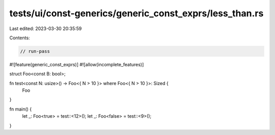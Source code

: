 tests/ui/const-generics/generic_const_exprs/less_than.rs
========================================================

Last edited: 2023-03-30 20:35:59

Contents:

.. code-block:: rs

    // run-pass
#![feature(generic_const_exprs)]
#![allow(incomplete_features)]

struct Foo<const B: bool>;

fn test<const N: usize>() -> Foo<{ N > 10 }> where Foo<{ N > 10 }>: Sized {
    Foo
}

fn main() {
    let _: Foo<true> = test::<12>();
    let _: Foo<false> = test::<9>();
}


